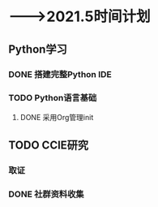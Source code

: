 * -——>2021.5时间计划

** Python学习
*** DONE 搭建完整Python IDE
    DEADLINE: <2021-01-01 五> SCHEDULED: <2020-12-23 三>
*** TODO Python语言基础
    DEADLINE: <2020-12-31 四> SCHEDULED: <2020-12-30 三>

**** DONE 采用Org管理init


** TODO CCIE研究

*** 取证
    DEADLINE: <2021-03-31 三>

*** DONE 社群资料收集
    DEADLINE: <2020-12-24 四>


    
